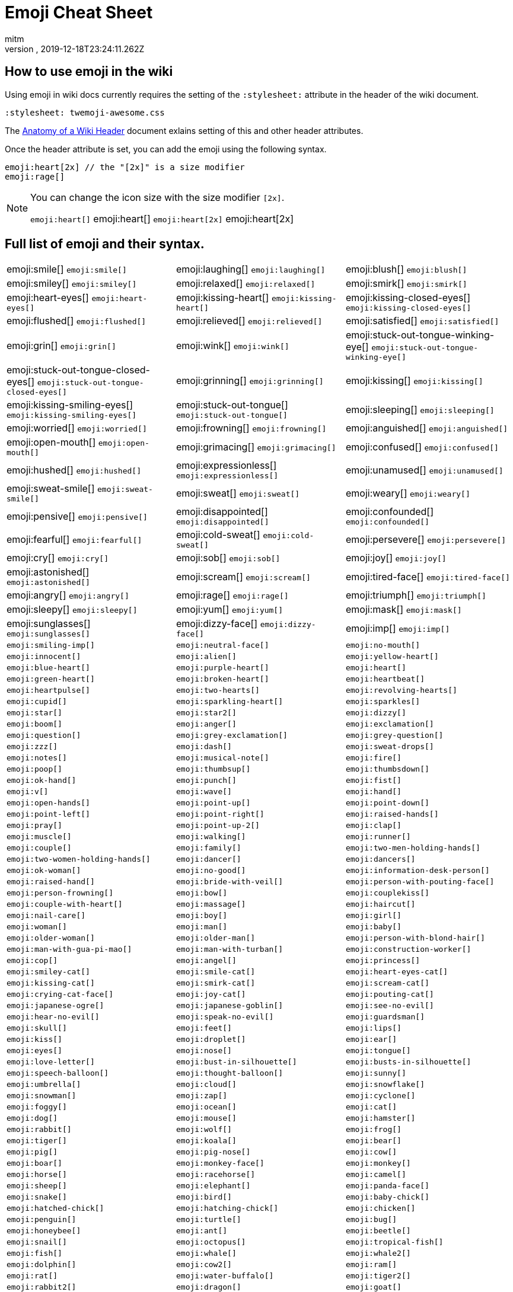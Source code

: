 = Emoji Cheat Sheet
:author: mitm
:revnumber:
:revdate: 2019-12-18T23:24:11.262Z
:stylesheet: twemoji-awesome.css
ifdef::env-github,env-browser[:outfilesuffix: .adoc]

== How to use emoji in the wiki

Using emoji in wiki docs currently requires the setting of the `:stylesheet:` attribute in the header of the wiki document.

```
:stylesheet: twemoji-awesome.css
```
The <<wiki/wiki_header.adoc#,Anatomy of a Wiki Header>> document exlains setting of this and other header attributes.

Once the header attribute is set, you can add the emoji using the following syntax.

```
emoji:heart[2x] // the "[2x]" is a size modifier
emoji:rage[]
```

[NOTE]
====
You can change the icon size with the size modifier `[2x]`.

`+emoji:heart[]+` emoji:heart[] `+emoji:heart[2x]+` emoji:heart[2x]
====

== Full list of emoji and their syntax.

[cols=3, stripes=none, frame=none, grid=none]
|===
a| emoji:smile[] [.small]`+emoji:smile[]+`
a| emoji:laughing[] [.small]`+emoji:laughing[]+`
a| emoji:blush[] [.small]`+emoji:blush[]+`

a| emoji:smiley[] [.small]`+emoji:smiley[]+`
a| emoji:relaxed[] [.small]`+emoji:relaxed[]+`
a| emoji:smirk[] [.small]`+emoji:smirk[]+`

a| emoji:heart-eyes[] [.small]`+emoji:heart-eyes[]+`
a| emoji:kissing-heart[] [.small]`+emoji:kissing-heart[]+`
a| emoji:kissing-closed-eyes[] [.small]`+emoji:kissing-closed-eyes[]+`

a| emoji:flushed[] [.small]`+emoji:flushed[]+`
a| emoji:relieved[] [.small]`+emoji:relieved[]+`
a| emoji:satisfied[] [.small]`+emoji:satisfied[]+`

a| emoji:grin[] [.small]`+emoji:grin[]+`
a| emoji:wink[] [.small]`+emoji:wink[]+`
a| emoji:stuck-out-tongue-winking-eye[] [.small]`+emoji:stuck-out-tongue-winking-eye[]+`

a| emoji:stuck-out-tongue-closed-eyes[] [.small]`+emoji:stuck-out-tongue-closed-eyes[]+`
a| emoji:grinning[] [.small]`+emoji:grinning[]+`
a| emoji:kissing[] [.small]`+emoji:kissing[]+`

a| emoji:kissing-smiling-eyes[] [.small]`+emoji:kissing-smiling-eyes[]+`
a| emoji:stuck-out-tongue[] [.small]`+emoji:stuck-out-tongue[]+`
a| emoji:sleeping[] [.small]`+emoji:sleeping[]+`

a| emoji:worried[] [.small]`+emoji:worried[]+`
a| emoji:frowning[] [.small]`+emoji:frowning[]+`
a| emoji:anguished[] [.small]`+emoji:anguished[]+`

a| emoji:open-mouth[] [.small]`+emoji:open-mouth[]+`
a| emoji:grimacing[] [.small]`+emoji:grimacing[]+`
a| emoji:confused[] [.small]`+emoji:confused[]+`

a| emoji:hushed[] [.small]`+emoji:hushed[]+`
a| emoji:expressionless[] [.small]`+emoji:expressionless[]+`
a| emoji:unamused[] [.small]`+emoji:unamused[]+`

a| emoji:sweat-smile[] [.small]`+emoji:sweat-smile[]+`
a| emoji:sweat[] [.small]`+emoji:sweat[]+`
a| emoji:weary[] [.small]`+emoji:weary[]+`

a| emoji:pensive[] [.small]`+emoji:pensive[]+`
a| emoji:disappointed[] [.small]`+emoji:disappointed[]+`
a| emoji:confounded[] [.small]`+emoji:confounded[]+`

a| emoji:fearful[] [.small]`+emoji:fearful[]+`
a| emoji:cold-sweat[] [.small]`+emoji:cold-sweat[]+`
a| emoji:persevere[] [.small]`+emoji:persevere[]+`

a| emoji:cry[] [.small]`+emoji:cry[]+`
a| emoji:sob[] [.small]`+emoji:sob[]+`
a| emoji:joy[] [.small]`+emoji:joy[]+`

a| emoji:astonished[] [.small]`+emoji:astonished[]+`
a| emoji:scream[] [.small]`+emoji:scream[]+`
a| emoji:tired-face[] [.small]`+emoji:tired-face[]+`

a| emoji:angry[] [.small]`+emoji:angry[]+`
a| emoji:rage[] [.small]`+emoji:rage[]+`
a| emoji:triumph[] [.small]`+emoji:triumph[]+`

a| emoji:sleepy[] [.small]`+emoji:sleepy[]+`
a| emoji:yum[] [.small]`+emoji:yum[]+`
a| emoji:mask[] [.small]`+emoji:mask[]+`

a| emoji:sunglasses[] [.small]`+emoji:sunglasses[]+`
a| emoji:dizzy-face[] [.small]`+emoji:dizzy-face[]+`
a| emoji:imp[] [.small]`+emoji:imp[]+`

a| [.small]`+emoji:smiling-imp[]+`
a| [.small]`+emoji:neutral-face[]+`
a| [.small]`+emoji:no-mouth[]+`

a| [.small]`+emoji:innocent[]+`
a| [.small]`+emoji:alien[]+`
a| [.small]`+emoji:yellow-heart[]+`

a| [.small]`+emoji:blue-heart[]+`
a| [.small]`+emoji:purple-heart[]+`
a| [.small]`+emoji:heart[]+`

a| [.small]`+emoji:green-heart[]+`
a| [.small]`+emoji:broken-heart[]+`
a| [.small]`+emoji:heartbeat[]+`

a| [.small]`+emoji:heartpulse[]+`
a| [.small]`+emoji:two-hearts[]+`
a| [.small]`+emoji:revolving-hearts[]+`

a| [.small]`+emoji:cupid[]+`
a| [.small]`+emoji:sparkling-heart[]+`
a| [.small]`+emoji:sparkles[]+`

a| [.small]`+emoji:star[]+`
a| [.small]`+emoji:star2[]+`
a| [.small]`+emoji:dizzy[]+`

a| [.small]`+emoji:boom[]+`
a| [.small]`+emoji:anger[]+`
a| [.small]`+emoji:exclamation[]+`

a| [.small]`+emoji:question[]+`
a| [.small]`+emoji:grey-exclamation[]+`
a| [.small]`+emoji:grey-question[]+`

a| [.small]`+emoji:zzz[]+`
a| [.small]`+emoji:dash[]+`
a| [.small]`+emoji:sweat-drops[]+`

a| [.small]`+emoji:notes[]+`
a| [.small]`+emoji:musical-note[]+`
a| [.small]`+emoji:fire[]+`

a| [.small]`+emoji:poop[]+`
a| [.small]`+emoji:thumbsup[]+`
a| [.small]`+emoji:thumbsdown[]+`

a| [.small]`+emoji:ok-hand[]+`
a| [.small]`+emoji:punch[]+`
a| [.small]`+emoji:fist[]+`

a| [.small]`+emoji:v[]+`
a| [.small]`+emoji:wave[]+`
a| [.small]`+emoji:hand[]+`

a| [.small]`+emoji:open-hands[]+`
a| [.small]`+emoji:point-up[]+`
a| [.small]`+emoji:point-down[]+`

a| [.small]`+emoji:point-left[]+`
a| [.small]`+emoji:point-right[]+`
a| [.small]`+emoji:raised-hands[]+`

a| [.small]`+emoji:pray[]+`
a| [.small]`+emoji:point-up-2[]+`
a| [.small]`+emoji:clap[]+`

a| [.small]`+emoji:muscle[]+`
a| [.small]`+emoji:walking[]+`
a| [.small]`+emoji:runner[]+`

a| [.small]`+emoji:couple[]+`
a| [.small]`+emoji:family[]+`
a| [.small]`+emoji:two-men-holding-hands[]+`

a| [.small]`+emoji:two-women-holding-hands[]+`
a| [.small]`+emoji:dancer[]+`
a| [.small]`+emoji:dancers[]+`

a| [.small]`+emoji:ok-woman[]+`
a| [.small]`+emoji:no-good[]+`
a| [.small]`+emoji:information-desk-person[]+`

a| [.small]`+emoji:raised-hand[]+`
a| [.small]`+emoji:bride-with-veil[]+`
a| [.small]`+emoji:person-with-pouting-face[]+`

a| [.small]`+emoji:person-frowning[]+`
a| [.small]`+emoji:bow[]+`
a| [.small]`+emoji:couplekiss[]+`

a| [.small]`+emoji:couple-with-heart[]+`
a| [.small]`+emoji:massage[]+`
a| [.small]`+emoji:haircut[]+`

a| [.small]`+emoji:nail-care[]+`
a| [.small]`+emoji:boy[]+`
a| [.small]`+emoji:girl[]+`

a| [.small]`+emoji:woman[]+`
a| [.small]`+emoji:man[]+`
a| [.small]`+emoji:baby[]+`

a| [.small]`+emoji:older-woman[]+`
a| [.small]`+emoji:older-man[]+`
a| [.small]`+emoji:person-with-blond-hair[]+`

a| [.small]`+emoji:man-with-gua-pi-mao[]+`
a| [.small]`+emoji:man-with-turban[]+`
a| [.small]`+emoji:construction-worker[]+`

a| [.small]`+emoji:cop[]+`
a| [.small]`+emoji:angel[]+`
a| [.small]`+emoji:princess[]+`

a| [.small]`+emoji:smiley-cat[]+`
a| [.small]`+emoji:smile-cat[]+`
a| [.small]`+emoji:heart-eyes-cat[]+`

a| [.small]`+emoji:kissing-cat[]+`
a| [.small]`+emoji:smirk-cat[]+`
a| [.small]`+emoji:scream-cat[]+`

a| [.small]`+emoji:crying-cat-face[]+`
a| [.small]`+emoji:joy-cat[]+`
a| [.small]`+emoji:pouting-cat[]+`

a| [.small]`+emoji:japanese-ogre[]+`
a| [.small]`+emoji:japanese-goblin[]+`
a| [.small]`+emoji:see-no-evil[]+`

a| [.small]`+emoji:hear-no-evil[]+`
a| [.small]`+emoji:speak-no-evil[]+`
a| [.small]`+emoji:guardsman[]+`

a| [.small]`+emoji:skull[]+`
a| [.small]`+emoji:feet[]+`
a| [.small]`+emoji:lips[]+`

a| [.small]`+emoji:kiss[]+`

a| [.small]`+emoji:droplet[]+`
a| [.small]`+emoji:ear[]+`
a| [.small]`+emoji:eyes[]+`
a| [.small]`+emoji:nose[]+`

a| [.small]`+emoji:tongue[]+`
a| [.small]`+emoji:love-letter[]+`
a| [.small]`+emoji:bust-in-silhouette[]+`
a| [.small]`+emoji:busts-in-silhouette[]+`

a| [.small]`+emoji:speech-balloon[]+`
a| [.small]`+emoji:thought-balloon[]+`
a| [.small]`+emoji:sunny[]+`
a| [.small]`+emoji:umbrella[]+`

a| [.small]`+emoji:cloud[]+`
a| [.small]`+emoji:snowflake[]+`
a| [.small]`+emoji:snowman[]+`
a| [.small]`+emoji:zap[]+`

a| [.small]`+emoji:cyclone[]+`
a| [.small]`+emoji:foggy[]+`
a| [.small]`+emoji:ocean[]+`
a| [.small]`+emoji:cat[]+`

a| [.small]`+emoji:dog[]+`
a| [.small]`+emoji:mouse[]+`
a| [.small]`+emoji:hamster[]+`
a| [.small]`+emoji:rabbit[]+`

a| [.small]`+emoji:wolf[]+`
a| [.small]`+emoji:frog[]+`
a| [.small]`+emoji:tiger[]+`
a| [.small]`+emoji:koala[]+`

a| [.small]`+emoji:bear[]+`
a| [.small]`+emoji:pig[]+`
a| [.small]`+emoji:pig-nose[]+`
a| [.small]`+emoji:cow[]+`

a| [.small]`+emoji:boar[]+`
a| [.small]`+emoji:monkey-face[]+`
a| [.small]`+emoji:monkey[]+`
a| [.small]`+emoji:horse[]+`

a| [.small]`+emoji:racehorse[]+`
a| [.small]`+emoji:camel[]+`
a| [.small]`+emoji:sheep[]+`
a| [.small]`+emoji:elephant[]+`

a| [.small]`+emoji:panda-face[]+`
a| [.small]`+emoji:snake[]+`
a| [.small]`+emoji:bird[]+`
a| [.small]`+emoji:baby-chick[]+`

a| [.small]`+emoji:hatched-chick[]+`
a| [.small]`+emoji:hatching-chick[]+`
a| [.small]`+emoji:chicken[]+`
a| [.small]`+emoji:penguin[]+`

a| [.small]`+emoji:turtle[]+`
a| [.small]`+emoji:bug[]+`
a| [.small]`+emoji:honeybee[]+`
a| [.small]`+emoji:ant[]+`

a| [.small]`+emoji:beetle[]+`
a| [.small]`+emoji:snail[]+`
a| [.small]`+emoji:octopus[]+`
a| [.small]`+emoji:tropical-fish[]+`

a| [.small]`+emoji:fish[]+`
a| [.small]`+emoji:whale[]+`
a| [.small]`+emoji:whale2[]+`
a| [.small]`+emoji:dolphin[]+`

a| [.small]`+emoji:cow2[]+`
a| [.small]`+emoji:ram[]+`
a| [.small]`+emoji:rat[]+`
a| [.small]`+emoji:water-buffalo[]+`

a| [.small]`+emoji:tiger2[]+`
a| [.small]`+emoji:rabbit2[]+`
a| [.small]`+emoji:dragon[]+`
a| [.small]`+emoji:goat[]+`

a| [.small]`+emoji:rooster[]+`
a| [.small]`+emoji:dog2[]+`
a| [.small]`+emoji:pig2[]+`
a| [.small]`+emoji:mouse2[]+`

a| [.small]`+emoji:ox[]+`
a| [.small]`+emoji:dragon-face[]+`
a| [.small]`+emoji:blowfish[]+`
a| [.small]`+emoji:crocodile[]+`

a| [.small]`+emoji:dromedary-camel[]+`
a| [.small]`+emoji:leopard[]+`
a| [.small]`+emoji:cat2[]+`
a| [.small]`+emoji:poodle[]+`

a| [.small]`+emoji:paw-prints[]+`
a| [.small]`+emoji:bouquet[]+`
a| [.small]`+emoji:cherry-blossom[]+`
a| [.small]`+emoji:tulip[]+`

a| [.small]`+emoji:four-leaf-clover[]+`
a| [.small]`+emoji:rose[]+`
a| [.small]`+emoji:sunflower[]+`
a| [.small]`+emoji:hibiscus[]+`

a| [.small]`+emoji:maple-leaf[]+`
a| [.small]`+emoji:leaves[]+`
a| [.small]`+emoji:fallen-leaf[]+`
a| [.small]`+emoji:herb[]+`

a| [.small]`+emoji:mushroom[]+`
a| [.small]`+emoji:cactus[]+`
a| [.small]`+emoji:palm-tree[]+`
a| [.small]`+emoji:evergreen-tree[]+`

a| [.small]`+emoji:deciduous-tree[]+`
a| [.small]`+emoji:chestnut[]+`
a| [.small]`+emoji:seedling[]+`
a| [.small]`+emoji:blossom[]+`

a| [.small]`+emoji:ear-of-rice[]+`
a| [.small]`+emoji:shell[]+`
a| [.small]`+emoji:globe-with-meridians[]+`
a| [.small]`+emoji:sun-with-face[]+`

a| [.small]`+emoji:full-moon-with-face[]+`
a| [.small]`+emoji:new-moon-with-face[]+`
a| [.small]`+emoji:new-moon[]+`
a| [.small]`+emoji:waxing-crescent-moon[]+`

a| [.small]`+emoji:first-quarter-moon[]+`
a| [.small]`+emoji:waxing-gibbous-moon[]+`
a| [.small]`+emoji:full-moon[]+`
a| [.small]`+emoji:waning-gibbous-moon[]+`

a| [.small]`+emoji:last-quarter-moon[]+`
a| [.small]`+emoji:waning-crescent-moon[]+`
a| [.small]`+emoji:last-quarter-moon-with-face[]+`
a| [.small]`+emoji:first-quarter-moon-with-face[]+`

a| [.small]`+emoji:moon[]+`
a| [.small]`+emoji:earth-africa[]+`
a| [.small]`+emoji:earth-americas[]+`
a| [.small]`+emoji:earth-asia[]+`

a| [.small]`+emoji:volcano[]+`
a| [.small]`+emoji:milky-way[]+`
a| [.small]`+emoji:partly-sunny[]+`
a| [.small]`+emoji:bamboo[]+`

a| [.small]`+emoji:gift-heart[]+`
a| [.small]`+emoji:dolls[]+`
a| [.small]`+emoji:school-satchel[]+`
a| [.small]`+emoji:mortar-board[]+`

a| [.small]`+emoji:flags[]+`
a| [.small]`+emoji:fireworks[]+`
a| [.small]`+emoji:sparkler[]+`
a| [.small]`+emoji:wind-chime[]+`

a| [.small]`+emoji:rice-scene[]+`
a| [.small]`+emoji:jack-o-lantern[]+`
a| [.small]`+emoji:ghost[]+`
a| [.small]`+emoji:santa[]+`

a| [.small]`+emoji:8ball[]+`
a| [.small]`+emoji:alarm-clock[]+`
a| [.small]`+emoji:apple[]+`
a| [.small]`+emoji:art[]+`

a| [.small]`+emoji:baby-bottle[]+`
a| [.small]`+emoji:balloon[]+`
a| [.small]`+emoji:banana[]+`
a| [.small]`+emoji:bar-chart[]+`

a| [.small]`+emoji:baseball[]+`
a| [.small]`+emoji:basketball[]+`
a| [.small]`+emoji:bath[]+`
a| [.small]`+emoji:bathtub[]+`

a| [.small]`+emoji:battery[]+`
a| [.small]`+emoji:beer[]+`
a| [.small]`+emoji:beers[]+`
a| [.small]`+emoji:bell[]+`

a| [.small]`+emoji:bento[]+`
a| [.small]`+emoji:bicyclist[]+`
a| [.small]`+emoji:bikini[]+`
a| [.small]`+emoji:birthday[]+`

a| [.small]`+emoji:black-joker[]+`
a| [.small]`+emoji:black-nib[]+`
a| [.small]`+emoji:blue-book[]+`
a| [.small]`+emoji:bomb[]+`

a| [.small]`+emoji:bookmark[]+`
a| [.small]`+emoji:bookmark-tabs[]+`
a| [.small]`+emoji:books[]+`
a| [.small]`+emoji:boot[]+`

a| [.small]`+emoji:bowling[]+`
a| [.small]`+emoji:bread[]+`
a| [.small]`+emoji:briefcase[]+`
a| [.small]`+emoji:bulb[]+`

a| [.small]`+emoji:cake[]+`
a| [.small]`+emoji:calendar[]+`
a| [.small]`+emoji:calling[]+`
a| [.small]`+emoji:camera[]+`

a| [.small]`+emoji:candy[]+`
a| [.small]`+emoji:card-index[]+`
a| [.small]`+emoji:cd[]+`
a| [.small]`+emoji:chart-with-downwards-trend[]+`

a| [.small]`+emoji:chart-with-upwards-trend[]+`
a| [.small]`+emoji:cherries[]+`
a| [.small]`+emoji:chocolate-bar[]+`
a| [.small]`+emoji:christmas-tree[]+`

a| [.small]`+emoji:clapper[]+`
a| [.small]`+emoji:clipboard[]+`
a| [.small]`+emoji:closed-book[]+`
a| [.small]`+emoji:closed-lock-with-key[]+`

a| [.small]`+emoji:closed-umbrella[]+`
a| [.small]`+emoji:clubs[]+`
a| [.small]`+emoji:cocktail[]+`
a| [.small]`+emoji:coffee[]+`

a| [.small]`+emoji:computer[]+`
a| [.small]`+emoji:confetti-ball[]+`
a| [.small]`+emoji:cookie[]+`
a| [.small]`+emoji:corn[]+`

a| [.small]`+emoji:credit-card[]+`
a| [.small]`+emoji:crown[]+`
a| [.small]`+emoji:crystal-ball[]+`
a| [.small]`+emoji:curry[]+`

a| [.small]`+emoji:custard[]+`
a| [.small]`+emoji:dango[]+`
a| [.small]`+emoji:dart[]+`
a| [.small]`+emoji:date[]+`

a| [.small]`+emoji:diamonds[]+`
a| [.small]`+emoji:dollar[]+`
a| [.small]`+emoji:door[]+`
a| [.small]`+emoji:doughnut[]+`

a| [.small]`+emoji:dress[]+`
a| [.small]`+emoji:dvd[]+`
a| [.small]`+emoji:e-mail[]+`
a| [.small]`+emoji:egg[]+`

a| [.small]`+emoji:eggplant[]+`
a| [.small]`+emoji:electric-plug[]+`
a| [.small]`+emoji:email[]+`
a| [.small]`+emoji:euro[]+`

a| [.small]`+emoji:eyeglasses[]+`
a| [.small]`+emoji:fax[]+`
a| [.small]`+emoji:file-folder[]+`
a| [.small]`+emoji:fish-cake[]+`

a| [.small]`+emoji:fishing-pole-and-fish[]+`
a| [.small]`+emoji:flashlight[]+`
a| [.small]`+emoji:floppy-disk[]+`
a| [.small]`+emoji:flower-playing-cards[]+`

a| [.small]`+emoji:football[]+`
a| [.small]`+emoji:fork-and-knife[]+`
a| [.small]`+emoji:fried-shrimp[]+`
a| [.small]`+emoji:fries[]+`

a| [.small]`+emoji:game-die[]+`
a| [.small]`+emoji:gem[]+`
a| [.small]`+emoji:gift[]+`
a| [.small]`+emoji:golf[]+`

a| [.small]`+emoji:grapes[]+`
a| [.small]`+emoji:green-apple[]+`
a| [.small]`+emoji:green-book[]+`
a| [.small]`+emoji:guitar[]+`

a| [.small]`+emoji:gun[]+`
a| [.small]`+emoji:hamburger[]+`
a| [.small]`+emoji:hammer[]+`
a| [.small]`+emoji:handbag[]+`

a| [.small]`+emoji:headphones[]+`
a| [.small]`+emoji:hearts[]+`
a| [.small]`+emoji:high-brightness[]+`
a| [.small]`+emoji:high-heel[]+`

a| [.small]`+emoji:hocho[]+`
a| [.small]`+emoji:honey-pot[]+`
a| [.small]`+emoji:horse-racing[]+`
a| [.small]`+emoji:hourglass[]+`

a| [.small]`+emoji:hourglass-flowing-sand[]+`
a| [.small]`+emoji:ice-cream[]+`
a| [.small]`+emoji:icecream[]+`
a| [.small]`+emoji:inbox-tray[]+`

a| [.small]`+emoji:incoming-envelope[]+`
a| [.small]`+emoji:iphone[]+`
a| [.small]`+emoji:jeans[]+`
a| [.small]`+emoji:key[]+`

a| [.small]`+emoji:kimono[]+`
a| [.small]`+emoji:ledger[]+`
a| [.small]`+emoji:lemon[]+`
a| [.small]`+emoji:lipstick[]+`

a| [.small]`+emoji:lock[]+`
a| [.small]`+emoji:lock-with-ink-pen[]+`
a| [.small]`+emoji:lollipop[]+`
a| [.small]`+emoji:loop[]+`

a| [.small]`+emoji:loudspeaker[]+`
a| [.small]`+emoji:low-brightness[]+`
a| [.small]`+emoji:mag[]+`
a| [.small]`+emoji:mag-right[]+`

a| [.small]`+emoji:mahjong[]+`
a| [.small]`+emoji:mailbox[]+`
a| [.small]`+emoji:mailbox-closed[]+`
a| [.small]`+emoji:mailbox-with-mail[]+`

a| [.small]`+emoji:mailbox-with-no-mail[]+`
a| [.small]`+emoji:mans-shoe[]+`
a| [.small]`+emoji:meat-on-bone[]+`
a| [.small]`+emoji:mega[]+`

a| [.small]`+emoji:melon[]+`
a| [.small]`+emoji:memo[]+`
a| [.small]`+emoji:microphone[]+`
a| [.small]`+emoji:microscope[]+`

a| [.small]`+emoji:minidisc[]+`
a| [.small]`+emoji:money-with-wings[]+`
a| [.small]`+emoji:moneybag[]+`
a| [.small]`+emoji:mountain-bicyclist[]+`

a| [.small]`+emoji:movie-camera[]+`
a| [.small]`+emoji:musical-keyboard[]+`
a| [.small]`+emoji:musical-score[]+`
a| [.small]`+emoji:mute[]+`

a| [.small]`+emoji:name-badge[]+`
a| [.small]`+emoji:necktie[]+`
a| [.small]`+emoji:newspaper[]+`
a| [.small]`+emoji:no-bell[]+`

a| [.small]`+emoji:notebook[]+`
a| [.small]`+emoji:notebook-with-decorative-cover[]+`
a| [.small]`+emoji:nut-and-bolt[]+`
a| [.small]`+emoji:oden[]+`

a| [.small]`+emoji:open-file-folder[]+`
a| [.small]`+emoji:orange-book[]+`
a| [.small]`+emoji:outbox-tray[]+`
a| [.small]`+emoji:page-facing-up[]+`

a| [.small]`+emoji:page-with-curl[]+`
a| [.small]`+emoji:pager[]+`
a| [.small]`+emoji:paperclip[]+`
a| [.small]`+emoji:peach[]+`

a| [.small]`+emoji:pear[]+`
a| [.small]`+emoji:pencil2[]+`
a| [.small]`+emoji:phone[]+`
a| [.small]`+emoji:pill[]+`

a| [.small]`+emoji:pineapple[]+`
a| [.small]`+emoji:pizza[]+`
a| [.small]`+emoji:postal-horn[]+`
a| [.small]`+emoji:postbox[]+`

a| [.small]`+emoji:pouch[]+`
a| [.small]`+emoji:poultry-leg[]+`
a| [.small]`+emoji:pound[]+`
a| [.small]`+emoji:purse[]+`

a| [.small]`+emoji:pushpin[]+`
a| [.small]`+emoji:radio[]+`
a| [.small]`+emoji:ramen[]+`
a| [.small]`+emoji:ribbon[]+`

a| [.small]`+emoji:rice[]+`
a| [.small]`+emoji:rice-ball[]+`
a| [.small]`+emoji:rice-cracker[]+`
a| [.small]`+emoji:ring[]+`

a| [.small]`+emoji:rugby-football[]+`
a| [.small]`+emoji:running-shirt-with-sash[]+`
a| [.small]`+emoji:sake[]+`
a| [.small]`+emoji:sandal[]+`

a| [.small]`+emoji:satellite[]+`
a| [.small]`+emoji:saxophone[]+`
a| [.small]`+emoji:scissors[]+`
a| [.small]`+emoji:scroll[]+`

a| [.small]`+emoji:seat[]+`
a| [.small]`+emoji:shaved-ice[]+`
a| [.small]`+emoji:shirt[]+`
a| [.small]`+emoji:shower[]+`

a| [.small]`+emoji:ski[]+`
a| [.small]`+emoji:smoking[]+`
a| [.small]`+emoji:snowboarder[]+`
a| [.small]`+emoji:soccer[]+`

a| [.small]`+emoji:sound[]+`
a| [.small]`+emoji:space-invader[]+`
a| [.small]`+emoji:spades[]+`
a| [.small]`+emoji:spaghetti[]+`

a| [.small]`+emoji:speaker[]+`
a| [.small]`+emoji:stew[]+`
a| [.small]`+emoji:straight-ruler[]+`
a| [.small]`+emoji:strawberry[]+`

a| [.small]`+emoji:surfer[]+`
a| [.small]`+emoji:sushi[]+`
a| [.small]`+emoji:sweet-potato[]+`
a| [.small]`+emoji:swimmer[]+`

a| [.small]`+emoji:syringe[]+`
a| [.small]`+emoji:tada[]+`
a| [.small]`+emoji:tanabata-tree[]+`
a| [.small]`+emoji:tangerine[]+`

a| [.small]`+emoji:tea[]+`
a| [.small]`+emoji:telephone-receiver[]+`
a| [.small]`+emoji:telescope[]+`
a| [.small]`+emoji:tennis[]+`

a| [.small]`+emoji:toilet[]+`
a| [.small]`+emoji:tomato[]+`
a| [.small]`+emoji:tophat[]+`
a| [.small]`+emoji:triangular-ruler[]+`

a| [.small]`+emoji:trophy[]+`
a| [.small]`+emoji:tropical-drink[]+`
a| [.small]`+emoji:trumpet[]+`
a| [.small]`+emoji:tv[]+`

a| [.small]`+emoji:unlock[]+`
a| [.small]`+emoji:vhs[]+`
a| [.small]`+emoji:video-camera[]+`
a| [.small]`+emoji:video-game[]+`

a| [.small]`+emoji:violin[]+`
a| [.small]`+emoji:watch[]+`
a| [.small]`+emoji:watermelon[]+`
a| [.small]`+emoji:wine-glass[]+`

a| [.small]`+emoji:womans-clothes[]+`
a| [.small]`+emoji:womans-hat[]+`
a| [.small]`+emoji:wrench[]+`
a| [.small]`+emoji:yen[]+`

a| [.small]`+emoji:aerial-tramway[]+`
a| [.small]`+emoji:airplane[]+`
a| [.small]`+emoji:ambulance[]+`
a| [.small]`+emoji:anchor[]+`

a| [.small]`+emoji:articulated-lorry[]+`
a| [.small]`+emoji:atm[]+`
a| [.small]`+emoji:bank[]+`
a| [.small]`+emoji:barber[]+`

a| [.small]`+emoji:beginner[]+`
a| [.small]`+emoji:bike[]+`
a| [.small]`+emoji:blue-car[]+`
a| [.small]`+emoji:boat[]+`

a| [.small]`+emoji:bridge-at-night[]+`
a| [.small]`+emoji:bullettrain-front[]+`
a| [.small]`+emoji:bullettrain-side[]+`
a| [.small]`+emoji:bus[]+`

a| [.small]`+emoji:busstop[]+`
a| [.small]`+emoji:car[]+`
a| [.small]`+emoji:carousel-horse[]+`
a| [.small]`+emoji:checkered-flag[]+`

a| [.small]`+emoji:church[]+`
a| [.small]`+emoji:circus-tent[]+`
a| [.small]`+emoji:city-sunrise[]+`
a| [.small]`+emoji:city-sunset[]+`

a| [.small]`+emoji:construction[]+`
a| [.small]`+emoji:convenience-store[]+`
a| [.small]`+emoji:crossed-flags[]+`
a| [.small]`+emoji:department-store[]+`

a| [.small]`+emoji:european-castle[]+`
a| [.small]`+emoji:european-post-office[]+`
a| [.small]`+emoji:factory[]+`
a| [.small]`+emoji:ferris-wheel[]+`

a| [.small]`+emoji:fire-engine[]+`
a| [.small]`+emoji:fountain[]+`
a| [.small]`+emoji:fuelpump[]+`
a| [.small]`+emoji:helicopter[]+`

a| [.small]`+emoji:hospital[]+`
a| [.small]`+emoji:hotel[]+`
a| [.small]`+emoji:hotsprings[]+`
a| [.small]`+emoji:house[]+`

a| [.small]`+emoji:house-with-garden[]+`
a| [.small]`+emoji:japan[]+`
a| [.small]`+emoji:japanese-castle[]+`
a| [.small]`+emoji:light-rail[]+`

a| [.small]`+emoji:love-hotel[]+`
a| [.small]`+emoji:minibus[]+`
a| [.small]`+emoji:monorail[]+`
a| [.small]`+emoji:mount-fuji[]+`

a| [.small]`+emoji:mountain-cableway[]+`
a| [.small]`+emoji:mountain-railway[]+`
a| [.small]`+emoji:moyai[]+`
a| [.small]`+emoji:office[]+`

a| [.small]`+emoji:oncoming-automobile[]+`
a| [.small]`+emoji:oncoming-bus[]+`
a| [.small]`+emoji:oncoming-police-car[]+`
a| [.small]`+emoji:oncoming-taxi[]+`

a| [.small]`+emoji:performing-arts[]+`
a| [.small]`+emoji:police-car[]+`
a| [.small]`+emoji:post-office[]+`
a| [.small]`+emoji:railway-car[]+`

a| [.small]`+emoji:rainbow[]+`
a| [.small]`+emoji:rocket[]+`
a| [.small]`+emoji:roller-coaster[]+`
a| [.small]`+emoji:rotating-light[]+`

a| [.small]`+emoji:round-pushpin[]+`
a| [.small]`+emoji:rowboat[]+`
a| [.small]`+emoji:school[]+`
a| [.small]`+emoji:ship[]+`

a| [.small]`+emoji:slot-machine[]+`
a| [.small]`+emoji:speedboat[]+`
a| [.small]`+emoji:stars[]+`
a| [.small]`+emoji:station[]+`

a| [.small]`+emoji:statue-of-liberty[]+`
a| [.small]`+emoji:steam-locomotive[]+`
a| [.small]`+emoji:sunrise[]+`
a| [.small]`+emoji:sunrise-over-mountains[]+`

a| [.small]`+emoji:suspension-railway[]+`
a| [.small]`+emoji:taxi[]+`
a| [.small]`+emoji:tent[]+`
a| [.small]`+emoji:ticket[]+`

a| [.small]`+emoji:tokyo-tower[]+`
a| [.small]`+emoji:tractor[]+`
a| [.small]`+emoji:traffic-light[]+`
a| [.small]`+emoji:train2[]+`

a| [.small]`+emoji:tram[]+`
a| [.small]`+emoji:triangular-flag-on-post[]+`
a| [.small]`+emoji:trolleybus[]+`
a| [.small]`+emoji:truck[]+`

a| [.small]`+emoji:vertical-traffic-light[]+`
a| [.small]`+emoji:warning[]+`
a| [.small]`+emoji:wedding[]+`
a| [.small]`+emoji:jp[]+`

a| [.small]`+emoji:kr[]+`
a| [.small]`+emoji:cn[]+`
a| [.small]`+emoji:us[]+`
a| [.small]`+emoji:fr[]+`

a| [.small]`+emoji:es[]+`
a| [.small]`+emoji:it[]+`
a| [.small]`+emoji:ru[]+`
a| [.small]`+emoji:gb[]+`

a| [.small]`+emoji:de[]+`
a| [.small]`+emoji:100[]+`
a| [.small]`+emoji:1234[]+`
a| [.small]`+emoji:a[]+`

a| [.small]`+emoji:ab[]+`
a| [.small]`+emoji:abc[]+`
a| [.small]`+emoji:abcd[]+`
a| [.small]`+emoji:accept[]+`

a| [.small]`+emoji:aquarius[]+`
a| [.small]`+emoji:aries[]+`
a| [.small]`+emoji:arrow-backward[]+`
a| [.small]`+emoji:arrow-double-down[]+`

a| [.small]`+emoji:arrow-double-up[]+`
a| [.small]`+emoji:arrow-down[]+`
a| [.small]`+emoji:arrow-down-small[]+`
a| [.small]`+emoji:arrow-forward[]+`

a| [.small]`+emoji:arrow-heading-down[]+`
a| [.small]`+emoji:arrow-heading-up[]+`
a| [.small]`+emoji:arrow-left[]+`
a| [.small]`+emoji:arrow-lower-left[]+`

a| [.small]`+emoji:arrow-lower-right[]+`
a| [.small]`+emoji:arrow-right[]+`
a| [.small]`+emoji:arrow-right-hook[]+`
a| [.small]`+emoji:arrow-up[]+`

a| [.small]`+emoji:arrow-up-down[]+`
a| [.small]`+emoji:arrow-up-small[]+`
a| [.small]`+emoji:arrow-upper-left[]+`
a| [.small]`+emoji:arrow-upper-right[]+`

a| [.small]`+emoji:arrows-clockwise[]+`
a| [.small]`+emoji:arrows-counterclockwise[]+`
a| [.small]`+emoji:b[]+`
a| [.small]`+emoji:baby-symbol[]+`

a| [.small]`+emoji:baggage-claim[]+`
a| [.small]`+emoji:ballot-box-with-check[]+`
a| [.small]`+emoji:bangbang[]+`
a| [.small]`+emoji:black-circle[]+`

a| [.small]`+emoji:black-square-button[]+`
a| [.small]`+emoji:cancer[]+`
a| [.small]`+emoji:capital-abcd[]+`
a| [.small]`+emoji:capricorn[]+`

a| [.small]`+emoji:chart[]+`
a| [.small]`+emoji:children-crossing[]+`
a| [.small]`+emoji:cinema[]+`
a| [.small]`+emoji:cl[]+`

a| [.small]`+emoji:clock1[]+`
a| [.small]`+emoji:clock10[]+`
a| [.small]`+emoji:clock1030[]+`
a| [.small]`+emoji:clock11[]+`

a| [.small]`+emoji:clock1130[]+`
a| [.small]`+emoji:clock12[]+`
a| [.small]`+emoji:clock1230[]+`
a| [.small]`+emoji:clock130[]+`

a| [.small]`+emoji:clock2[]+`
a| [.small]`+emoji:clock230[]+`
a| [.small]`+emoji:clock3[]+`
a| [.small]`+emoji:clock330[]+`

a| [.small]`+emoji:clock4[]+`
a| [.small]`+emoji:clock430[]+`
a| [.small]`+emoji:clock5[]+`
a| [.small]`+emoji:clock530[]+`

a| [.small]`+emoji:clock6[]+`
a| [.small]`+emoji:clock630[]+`
a| [.small]`+emoji:clock7[]+`
a| [.small]`+emoji:clock730[]+`

a| [.small]`+emoji:clock8[]+`
a| [.small]`+emoji:clock830[]+`
a| [.small]`+emoji:clock9[]+`
a| [.small]`+emoji:clock930[]+`

a| [.small]`+emoji:congratulations[]+`
a| [.small]`+emoji:cool[]+`
a| [.small]`+emoji:copyright[]+`
a| [.small]`+emoji:curly-loop[]+`

a| [.small]`+emoji:currency-exchange[]+`
a| [.small]`+emoji:customs[]+`
a| [.small]`+emoji:diamond-shape-with-a-dot-inside[]+`
a| [.small]`+emoji:do-not-litter[]+`

a| [.small]`+emoji:eight[]+`
a| [.small]`+emoji:eight-pointed-black-star[]+`
a| [.small]`+emoji:eight-spoked-asterisk[]+`
a| [.small]`+emoji:end[]+`

a| [.small]`+emoji:fast-forward[]+`
a| [.small]`+emoji:five[]+`
a| [.small]`+emoji:four[]+`
a| [.small]`+emoji:free[]+`

a| [.small]`+emoji:gemini[]+`
a| [.small]`+emoji:hash[]+`
a| [.small]`+emoji:heart-decoration[]+`
a| [.small]`+emoji:heavy-check-mark[]+`

a| [.small]`+emoji:heavy-division-sign[]+`
a| [.small]`+emoji:heavy-dollar-sign[]+`
a| [.small]`+emoji:heavy-minus-sign[]+`
a| [.small]`+emoji:heavy-multiplication-x[]+`

a| [.small]`+emoji:heavy-plus-sign[]+`
a| [.small]`+emoji:id[]+`
a| [.small]`+emoji:ideograph-advantage[]+`
a| [.small]`+emoji:information-source[]+`

a| [.small]`+emoji:interrobang[]+`
a| [.small]`+emoji:keycap-ten[]+`
a| [.small]`+emoji:koko[]+`
a| [.small]`+emoji:large-blue-circle[]+`

a| [.small]`+emoji:large-blue-diamond[]+`
a| [.small]`+emoji:large-orange-diamond[]+`
a| [.small]`+emoji:left-luggage[]+`
a| [.small]`+emoji:left-right-arrow[]+`

a| [.small]`+emoji:leftwards-arrow-with-hook[]+`
a| [.small]`+emoji:leo[]+`
a| [.small]`+emoji:libra[]+`
a| [.small]`+emoji:link[]+`

a| [.small]`+emoji:m[]+`
a| [.small]`+emoji:mens[]+`
a| [.small]`+emoji:metro[]+`
a| [.small]`+emoji:mobile-phone-off[]+`

a| [.small]`+emoji:negative-squared-cross-mark[]+`
a| [.small]`+emoji:new[]+`
a| [.small]`+emoji:ng[]+`
a| [.small]`+emoji:nine[]+`

a| [.small]`+emoji:no-bicycles[]+`
a| [.small]`+emoji:no-entry[]+`
a| [.small]`+emoji:no-entry-sign[]+`
a| [.small]`+emoji:no-mobile-phones[]+`

a| [.small]`+emoji:no-pedestrians[]+`
a| [.small]`+emoji:no-smoking[]+`
a| [.small]`+emoji:non-potable-water[]+`
a| [.small]`+emoji:o[]+`

a| [.small]`+emoji:o2[]+`
a| [.small]`+emoji:ok[]+`
a| [.small]`+emoji:on[]+`
a| [.small]`+emoji:one[]+`

a| [.small]`+emoji:ophiuchus[]+`
a| [.small]`+emoji:parking[]+`
a| [.small]`+emoji:part-alternation-mark[]+`
a| [.small]`+emoji:passport-control[]+`

a| [.small]`+emoji:pisces[]+`
a| [.small]`+emoji:potable-water[]+`
a| [.small]`+emoji:put-litter-in-its-place[]+`
a| [.small]`+emoji:radio-button[]+`

a| [.small]`+emoji:recycle[]+`
a| [.small]`+emoji:red-circle[]+`
a| [.small]`+emoji:registered[]+`
a| [.small]`+emoji:repeat[]+`

a| [.small]`+emoji:repeat-one[]+`
a| [.small]`+emoji:restroom[]+`
a| [.small]`+emoji:rewind[]+`
a| [.small]`+emoji:sa[]+`

a| [.small]`+emoji:sagittarius[]+`
a| [.small]`+emoji:scorpius[]+`
a| [.small]`+emoji:secret[]+`
a| [.small]`+emoji:seven[]+`

a| [.small]`+emoji:signal-strength[]+`
a| [.small]`+emoji:six[]+`
a| [.small]`+emoji:six-pointed-star[]+`
a| [.small]`+emoji:small-blue-diamond[]+`

a| [.small]`+emoji:small-orange-diamond[]+`
a| [.small]`+emoji:small-red-triangle[]+`
a| [.small]`+emoji:small-red-triangle-down[]+`
a| [.small]`+emoji:soon[]+`

a| [.small]`+emoji:sos[]+`
a| [.small]`+emoji:symbols[]+`
a| [.small]`+emoji:taurus[]+`
a| [.small]`+emoji:three[]+`

a| [.small]`+emoji:tm[]+`
a| [.small]`+emoji:top[]+`
a| [.small]`+emoji:trident[]+`
a| [.small]`+emoji:twisted-rightwards-arrows[]+`

a| [.small]`+emoji:two[]+`
a| [.small]`+emoji:u5272[]+`
a| [.small]`+emoji:u5408[]+`
a| [.small]`+emoji:u55b6[]+`

a| [.small]`+emoji:u6307[]+`
a| [.small]`+emoji:u6708[]+`
a| [.small]`+emoji:u6709[]+`
a| [.small]`+emoji:u6e80[]+`

a| [.small]`+emoji:u7121[]+`
a| [.small]`+emoji:u7533[]+`
a| [.small]`+emoji:u7981[]+`
a| [.small]`+emoji:u7a7a[]+`

a| [.small]`+emoji:underage[]+`
a| [.small]`+emoji:up[]+`
a| [.small]`+emoji:vibration-mode[]+`
a| [.small]`+emoji:virgo[]+`

a| [.small]`+emoji:vs[]+`
a| [.small]`+emoji:wavy-dash[]+`
a| [.small]`+emoji:wc[]+`
a| [.small]`+emoji:wheelchair[]+`

a| [.small]`+emoji:white-check-mark[]+`
a| [.small]`+emoji:white-circle[]+`
a| [.small]`+emoji:white-flower[]+`
a| [.small]`+emoji:white-square-button[]+`

a| [.small]`+emoji:womens[]+`
a| [.small]`+emoji:x[]+`
a| [.small]`+emoji:zero[]+`
a|
|===
